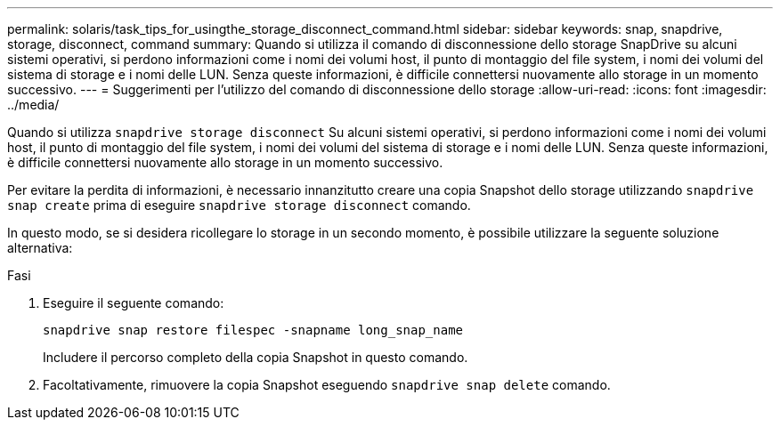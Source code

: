 ---
permalink: solaris/task_tips_for_usingthe_storage_disconnect_command.html 
sidebar: sidebar 
keywords: snap, snapdrive, storage, disconnect, command 
summary: Quando si utilizza il comando di disconnessione dello storage SnapDrive su alcuni sistemi operativi, si perdono informazioni come i nomi dei volumi host, il punto di montaggio del file system, i nomi dei volumi del sistema di storage e i nomi delle LUN. Senza queste informazioni, è difficile connettersi nuovamente allo storage in un momento successivo. 
---
= Suggerimenti per l'utilizzo del comando di disconnessione dello storage
:allow-uri-read: 
:icons: font
:imagesdir: ../media/


[role="lead"]
Quando si utilizza `snapdrive storage disconnect` Su alcuni sistemi operativi, si perdono informazioni come i nomi dei volumi host, il punto di montaggio del file system, i nomi dei volumi del sistema di storage e i nomi delle LUN. Senza queste informazioni, è difficile connettersi nuovamente allo storage in un momento successivo.

Per evitare la perdita di informazioni, è necessario innanzitutto creare una copia Snapshot dello storage utilizzando `snapdrive snap create` prima di eseguire `snapdrive storage disconnect` comando.

In questo modo, se si desidera ricollegare lo storage in un secondo momento, è possibile utilizzare la seguente soluzione alternativa:

.Fasi
. Eseguire il seguente comando:
+
`snapdrive snap restore filespec -snapname long_snap_name`

+
Includere il percorso completo della copia Snapshot in questo comando.

. Facoltativamente, rimuovere la copia Snapshot eseguendo `snapdrive snap delete` comando.

